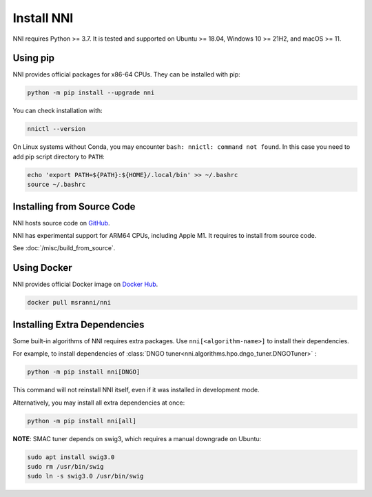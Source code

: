 Install NNI
===========

NNI requires Python >= 3.7.
It is tested and supported on Ubuntu >= 18.04,
Windows 10 >= 21H2, and macOS >= 11.

Using pip
---------

NNI provides official packages for x86-64 CPUs. They can be installed with pip:

.. code-block::

    python -m pip install --upgrade nni

You can check installation with:

.. code-block::

    nnictl --version

On Linux systems without Conda, you may encounter ``bash: nnictl: command not found``.
In this case you need to add pip script directory to ``PATH``:

.. code-block:: bash

    echo 'export PATH=${PATH}:${HOME}/.local/bin' >> ~/.bashrc
    source ~/.bashrc

Installing from Source Code
---------------------------

NNI hosts source code on `GitHub <https://github.com/microsoft/nni>`__.

NNI has experimental support for ARM64 CPUs, including Apple M1.
It requires to install from source code.

See :doc:`/misc/build_from_source`.

Using Docker
------------

NNI provides official Docker image on `Docker Hub <https://hub.docker.com/r/msranni/nni>`__.

.. code-block::

    docker pull msranni/nni

Installing Extra Dependencies
-----------------------------

Some built-in algorithms of NNI requires extra packages.
Use ``nni[<algorithm-name>]`` to install their dependencies.

For example, to install dependencies of :class:`DNGO tuner<nni.algorithms.hpo.dngo_tuner.DNGOTuner>` :

.. code-block::

    python -m pip install nni[DNGO]

This command will not reinstall NNI itself, even if it was installed in development mode.

Alternatively, you may install all extra dependencies at once:

.. code-block::

    python -m pip install nni[all]

**NOTE**: SMAC tuner depends on swig3, which requires a manual downgrade on Ubuntu:

.. code-block::

    sudo apt install swig3.0
    sudo rm /usr/bin/swig
    sudo ln -s swig3.0 /usr/bin/swig
